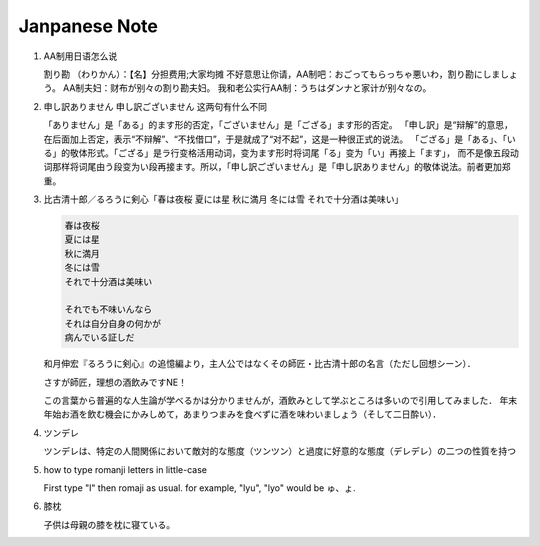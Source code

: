 **************
Janpanese Note
**************

#. AA制用日语怎么说

   割り勘 （わりかん）：【名】分担费用;大家均摊 
   不好意思让你请，AA制吧：おごってもらっちゃ悪いわ，割り勘にしましょう。 
   AA制夫妇：财布が别々の割り勘夫妇。 
   我和老公实行AA制：うちはダンナと家计が别々なの。

#. 申し訳ありません 申し訳ございません 这两句有什么不同

   「ありません」是「ある」的ます形的否定，「ございません」是「ござる」ます形的否定。
   「申し訳」是“辩解”的意思，在后面加上否定，表示“不辩解”、“不找借口”，于是就成了“对不起”，这是一种很正式的说法。
   「ござる」是「ある」、「いる」的敬体形式。「ござる」是ラ行变格活用动词，变为ます形时将词尾「る」变为「い」再接上「ます」，
   而不是像五段动词那样将词尾由う段变为い段再接ます。所以，「申し訳ございません」是「申し訳ありません」的敬体说法。前者更加郑重。

#. 比古清十郎／るろうに剣心「春は夜桜 夏には星 秋に満月 冬には雪 それで十分酒は美味い」

   .. code-block:: none

      春は夜桜
      夏には星
      秋に満月
      冬には雪
      それで十分酒は美味い
      
      それでも不味いんなら
      それは自分自身の何かが
      病んでいる証しだ

   和月伸宏『るろうに剣心』の追憶編より，主人公ではなくその師匠・比古清十郎の名言（ただし回想シーン）．

   さすが師匠，理想の酒飲みですNE！

   この言葉から普遍的な人生論が学べるかは分かりませんが，酒飲みとして学ぶところは多いので引用してみました．
   年末年始お酒を飲む機会にかみしめて，あまりつまみを食べずに酒を味わいましょう（そして二日酔い）．

#. ツンデレ

   ツンデレは、特定の人間関係において敵対的な態度（ツンツン）と過度に好意的な態度（デレデレ）の二つの性質を持つ

#. how to type romanji letters in little-case
   
   First type "l" then romaji as usual. for example, "lyu", "lyo" would be ゅ、ょ.

#. 膝枕
   
   子供は母親の膝を枕に寝ている。

   .. image:: images/hizamakura_1.jpg
   .. image:: images/hizamakura_2.jpg
   .. image:: images/hizamakura_3.jpg